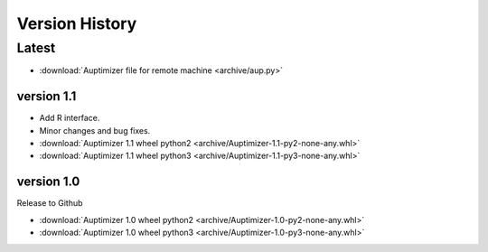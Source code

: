 Version History
===============

Latest
------

+ :download:`Auptimizer file for remote machine <archive/aup.py>`

version 1.1
~~~~~~~~~~~~~~

+ Add R interface.
+ Minor changes and bug fixes.

+ :download:`Auptimizer 1.1 wheel python2 <archive/Auptimizer-1.1-py2-none-any.whl>`
+ :download:`Auptimizer 1.1 wheel python3 <archive/Auptimizer-1.1-py3-none-any.whl>`


version 1.0
~~~~~~~~~~~~~~

Release to Github

+ :download:`Auptimizer 1.0 wheel python2 <archive/Auptimizer-1.0-py2-none-any.whl>`
+ :download:`Auptimizer 1.0 wheel python3 <archive/Auptimizer-1.0-py3-none-any.whl>`

